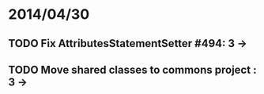 * 2014/04/30
** TODO Fix AttributesStatementSetter #494: 3 ->
** TODO Move shared classes to commons project : 3 ->
   
